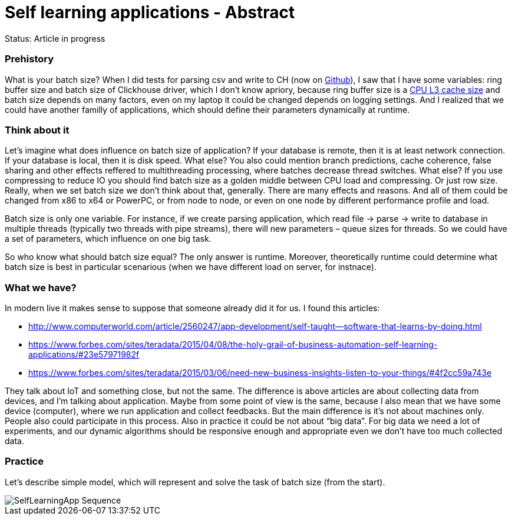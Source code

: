 = Self learning applications - Abstract
// See https://hubpress.gitbooks.io/hubpress-knowledgebase/content/ for information about the parameters.
// :hp-image: /covers/cover.png
// :published_at: 2019-01-31
:hp-tags: Machine learning, optimization, software engineering
:hp-alt-title: Self learning applications - Abstract

Status: Article in progress

### Prehistory

What is your batch size? When I did tests for parsing csv and write to CH (now on https://github.com/egorlitvinenko/testparsing[Github]), I saw that I have some variables: ring buffer size and batch size of Clickhouse driver, which I don’t know apriory, because ring buffer size is a https://github.com/LMAX-Exchange/disruptor/wiki/Frequently-Asked-Questions[CPU L3 cache size] and batch size depends on many factors, even on my laptop it could be changed depends on logging settings. And I realized that we could have another familly of applications, which should define their parameters dynamically at runtime.

### Think about it

Let’s imagine what does influence on batch size of application?
If your database is remote, then it is at least network connection. If your database is local, then it is disk speed. What else? You also could mention branch predictions, cache coherence, false sharing and other effects reffered to multithreading processing, where batches decrease thread switches. What else? If you use compressing to reduce IO you should find batch size as a golden middle between CPU load and compressing. Or just row size. Really, when we set batch size we don’t think about that, generally. There are many effects and reasons.
And all of them could be changed from x86 to x64 or PowerPC, or from node to node, or even on one node by different performance profile and load.

Batch size is only one variable. For instance, if we create parsing application, which read file → parse → write to database in multiple threads (typically two threads with pipe streams), there will new parameters – queue sizes for threads. So we could have a set of parameters, which influence on one big task.

So who know what should batch size equal? The only answer is runtime. Moreover, theoretically runtime could determine what batch size is best in particular scenarious (when we have different load on server, for instnace).

### What we have?

In modern live it makes sense to suppose that someone already did it for us. I found this articles:

* http://www.computerworld.com/article/2560247/app-development/self-taught--software-that-learns-by-doing.html
* https://www.forbes.com/sites/teradata/2015/04/08/the-holy-grail-of-business-automation-self-learning-applications/#23e57971982f
* https://www.forbes.com/sites/teradata/2015/03/06/need-new-business-insights-listen-to-your-things/#4f2cc59a743e

They talk about IoT and something close, but not the same. The difference is above articles are about collecting data from devices, and I’m talking about application. Maybe from some point of view is the same, because I also mean that we have some device (computer), where we run application and collect feedbacks. But the main difference is it’s not about machines only. People also could participate in this process. Also in practice it could be not about “big data”. For big data we need a lot of experiments, and our dynamic algorithms should be responsive enough and appropriate even we don't have too much collected data.

### Practice
Let’s describe simple model, which will represent and solve the task of batch size (from the start).

image::SelfLearningApp-Sequence.png[]














